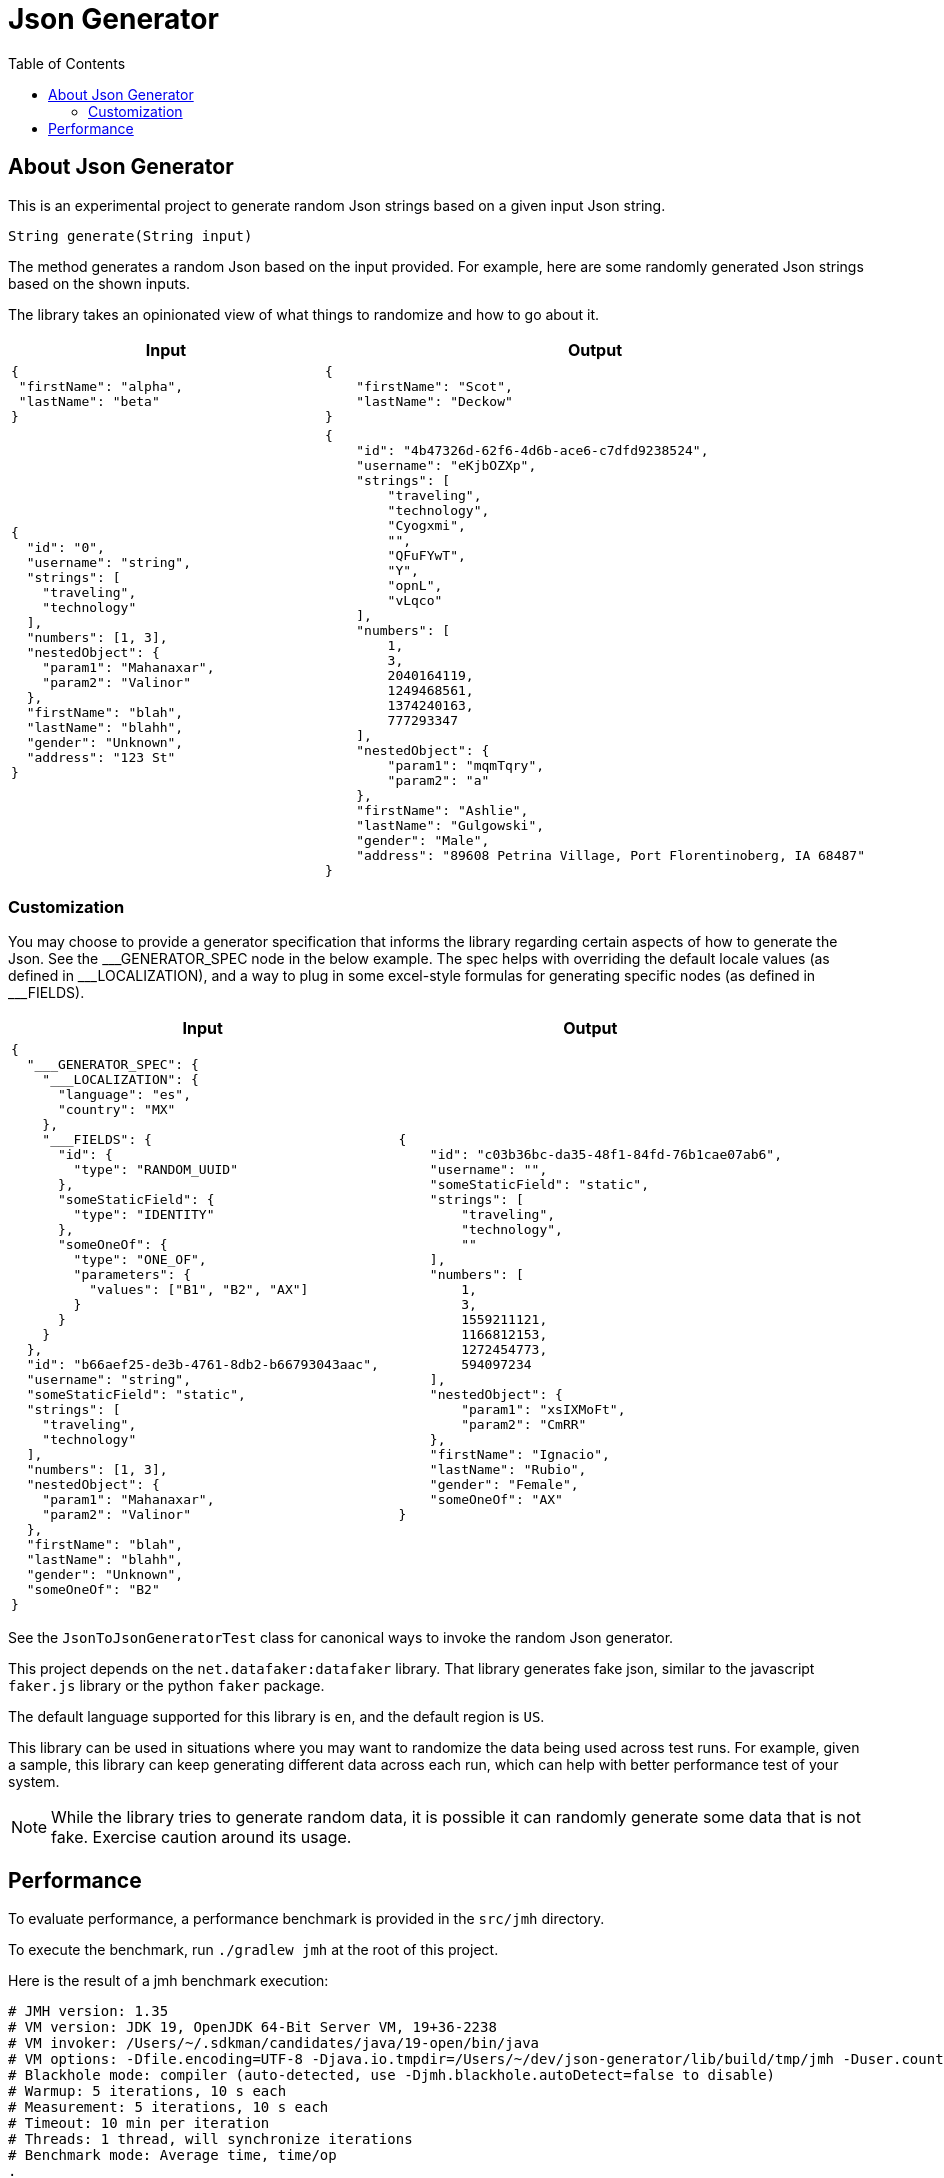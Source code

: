 = Json Generator
:toc:

== About Json Generator
This is an experimental project to generate random Json strings based on a given input Json string.

`String generate(String input)`

The method generates a random Json based on the input provided. For example, here are some randomly generated Json strings based on the shown inputs.

The library takes an opinionated view of what things to randomize and how to go about it.

[cols="1,1"]
|===
|Input |Output

a|
----
{
 "firstName": "alpha",
 "lastName": "beta"
}
----

a|
----
{
    "firstName": "Scot",
    "lastName": "Deckow"
}
----

a|
----
{
  "id": "0",
  "username": "string",
  "strings": [
    "traveling",
    "technology"
  ],
  "numbers": [1, 3],
  "nestedObject": {
    "param1": "Mahanaxar",
    "param2": "Valinor"
  },
  "firstName": "blah",
  "lastName": "blahh",
  "gender": "Unknown",
  "address": "123 St"
}
----

a|
----
{
    "id": "4b47326d-62f6-4d6b-ace6-c7dfd9238524",
    "username": "eKjbOZXp",
    "strings": [
        "traveling",
        "technology",
        "Cyogxmi",
        "",
        "QFuFYwT",
        "Y",
        "opnL",
        "vLqco"
    ],
    "numbers": [
        1,
        3,
        2040164119,
        1249468561,
        1374240163,
        777293347
    ],
    "nestedObject": {
        "param1": "mqmTqry",
        "param2": "a"
    },
    "firstName": "Ashlie",
    "lastName": "Gulgowski",
    "gender": "Male",
    "address": "89608 Petrina Village, Port Florentinoberg, IA 68487"
}
----
|===

=== Customization
You may choose to provide a generator specification that informs the library regarding certain aspects of how to generate the Json. See the \___GENERATOR_SPEC node in the below example. The spec helps with overriding the default locale values (as defined in ___LOCALIZATION), and a way to plug in some excel-style formulas for generating specific nodes (as defined in ___FIELDS).


[cols="1,1"]
|===
|Input |Output

a|
----
{
  "___GENERATOR_SPEC": {
    "___LOCALIZATION": {
      "language": "es",
      "country": "MX"
    },
    "___FIELDS": {
      "id": {
        "type": "RANDOM_UUID"
      },
      "someStaticField": {
        "type": "IDENTITY"
      },
      "someOneOf": {
        "type": "ONE_OF",
        "parameters": {
          "values": ["B1", "B2", "AX"]
        }
      }
    }
  },
  "id": "b66aef25-de3b-4761-8db2-b66793043aac",
  "username": "string",
  "someStaticField": "static",
  "strings": [
    "traveling",
    "technology"
  ],
  "numbers": [1, 3],
  "nestedObject": {
    "param1": "Mahanaxar",
    "param2": "Valinor"
  },
  "firstName": "blah",
  "lastName": "blahh",
  "gender": "Unknown",
  "someOneOf": "B2"
}
----

a|
----
{
    "id": "c03b36bc-da35-48f1-84fd-76b1cae07ab6",
    "username": "",
    "someStaticField": "static",
    "strings": [
        "traveling",
        "technology",
        ""
    ],
    "numbers": [
        1,
        3,
        1559211121,
        1166812153,
        1272454773,
        594097234
    ],
    "nestedObject": {
        "param1": "xsIXMoFt",
        "param2": "CmRR"
    },
    "firstName": "Ignacio",
    "lastName": "Rubio",
    "gender": "Female",
    "someOneOf": "AX"
}
----

|===


See the `JsonToJsonGeneratorTest` class for canonical ways to invoke the random Json generator.

This project depends on the `net.datafaker:datafaker` library. That library generates fake json, similar to the javascript `faker.js` library or the python `faker` package.

The default language supported for this library is `en`, and the default region is `US`.

This library can be used in situations where you may want to randomize the data being used across test runs. For example, given a sample, this library can keep generating different data across each run, which can help with better performance test of your system.

NOTE: While the library tries to generate random data, it is possible it can randomly generate some data that is not fake. Exercise caution around its usage.

== Performance

To evaluate performance, a performance benchmark is provided in the `src/jmh` directory.

To execute the benchmark, run `./gradlew jmh` at the root of this project.

Here is the result of a jmh benchmark execution:

[source:shell]
----
# JMH version: 1.35
# VM version: JDK 19, OpenJDK 64-Bit Server VM, 19+36-2238
# VM invoker: /Users/~/.sdkman/candidates/java/19-open/bin/java
# VM options: -Dfile.encoding=UTF-8 -Djava.io.tmpdir=/Users/~/dev/json-generator/lib/build/tmp/jmh -Duser.country=US -Duser.language=en -Duser.variant
# Blackhole mode: compiler (auto-detected, use -Djmh.blackhole.autoDetect=false to disable)
# Warmup: 5 iterations, 10 s each
# Measurement: 5 iterations, 10 s each
# Timeout: 10 min per iteration
# Threads: 1 thread, will synchronize iterations
# Benchmark mode: Average time, time/op
.
.
.
Result "json.generator.PerformanceTest.executeMethodToBenchmark":
  18.021 ±(99.9%) 0.495 ms/op [Average]
  (min, avg, max) = (17.397, 18.021, 18.860), stdev = 0.463
  CI (99.9%): [17.526, 18.517] (assumes normal distribution)


# Run complete. Total time: 00:08:53
.
.
.

Benchmark                                 Mode  Cnt   Score   Error  Units
PerformanceTest.executeMethodToBenchmark  avgt   15  18.021 ± 0.495  ms/op
----

The interpretation is that across 15 executions, the operation completed in an average time of 18.021 milliseconds, within a margin of error of ± 0.495 millis.

The test was executed on a Mac with the following configuration:

* Processor: 2.3 GHz Dual-Core Intel Core i5
* Memory: 8 GB 2133 MHz LPDDR3

Note that the above is just data and not a repeatable insight.